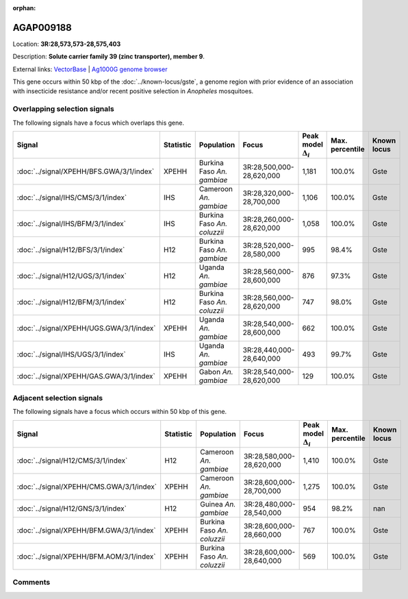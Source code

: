 :orphan:



AGAP009188
==========

Location: **3R:28,573,573-28,575,403**



Description: **Solute carrier family 39 (zinc transporter), member 9**.

External links:
`VectorBase <https://www.vectorbase.org/Anopheles_gambiae/Gene/Summary?g=AGAP009188>`_ |
`Ag1000G genome browser <https://www.malariagen.net/apps/ag1000g/phase1-AR3/index.html?genome_region=3R:28573573-28575403#genomebrowser>`_




This gene occurs within 50 kbp of the :doc:`../known-locus/gste`,
a genome region with prior evidence of an association with insecticide resistance and/or recent positive
selection in *Anopheles* mosquitoes.


Overlapping selection signals
-----------------------------

The following signals have a focus which overlaps this gene.

.. cssclass:: table-hover
.. list-table::
    :widths: auto
    :header-rows: 1

    * - Signal
      - Statistic
      - Population
      - Focus
      - Peak model :math:`\Delta_{i}`
      - Max. percentile
      - Known locus
    * - :doc:`../signal/XPEHH/BFS.GWA/3/1/index`
      - XPEHH
      - Burkina Faso *An. gambiae*
      - 3R:28,500,000-28,620,000
      - 1,181
      - 100.0%
      - Gste
    * - :doc:`../signal/IHS/CMS/3/1/index`
      - IHS
      - Cameroon *An. gambiae*
      - 3R:28,320,000-28,700,000
      - 1,106
      - 100.0%
      - Gste
    * - :doc:`../signal/IHS/BFM/3/1/index`
      - IHS
      - Burkina Faso *An. coluzzii*
      - 3R:28,260,000-28,620,000
      - 1,058
      - 100.0%
      - Gste
    * - :doc:`../signal/H12/BFS/3/1/index`
      - H12
      - Burkina Faso *An. gambiae*
      - 3R:28,520,000-28,580,000
      - 995
      - 98.4%
      - Gste
    * - :doc:`../signal/H12/UGS/3/1/index`
      - H12
      - Uganda *An. gambiae*
      - 3R:28,560,000-28,600,000
      - 876
      - 97.3%
      - Gste
    * - :doc:`../signal/H12/BFM/3/1/index`
      - H12
      - Burkina Faso *An. coluzzii*
      - 3R:28,560,000-28,620,000
      - 747
      - 98.0%
      - Gste
    * - :doc:`../signal/XPEHH/UGS.GWA/3/1/index`
      - XPEHH
      - Uganda *An. gambiae*
      - 3R:28,540,000-28,600,000
      - 662
      - 100.0%
      - Gste
    * - :doc:`../signal/IHS/UGS/3/1/index`
      - IHS
      - Uganda *An. gambiae*
      - 3R:28,440,000-28,640,000
      - 493
      - 99.7%
      - Gste
    * - :doc:`../signal/XPEHH/GAS.GWA/3/1/index`
      - XPEHH
      - Gabon *An. gambiae*
      - 3R:28,540,000-28,620,000
      - 129
      - 100.0%
      - Gste
    




Adjacent selection signals
--------------------------

The following signals have a focus which occurs within 50 kbp of this gene.

.. cssclass:: table-hover
.. list-table::
    :widths: auto
    :header-rows: 1

    * - Signal
      - Statistic
      - Population
      - Focus
      - Peak model :math:`\Delta_{i}`
      - Max. percentile
      - Known locus
    * - :doc:`../signal/H12/CMS/3/1/index`
      - H12
      - Cameroon *An. gambiae*
      - 3R:28,580,000-28,620,000
      - 1,410
      - 100.0%
      - Gste
    * - :doc:`../signal/XPEHH/CMS.GWA/3/1/index`
      - XPEHH
      - Cameroon *An. gambiae*
      - 3R:28,600,000-28,700,000
      - 1,275
      - 100.0%
      - Gste
    * - :doc:`../signal/H12/GNS/3/1/index`
      - H12
      - Guinea *An. gambiae*
      - 3R:28,480,000-28,540,000
      - 954
      - 98.2%
      - nan
    * - :doc:`../signal/XPEHH/BFM.GWA/3/1/index`
      - XPEHH
      - Burkina Faso *An. coluzzii*
      - 3R:28,600,000-28,660,000
      - 767
      - 100.0%
      - Gste
    * - :doc:`../signal/XPEHH/BFM.AOM/3/1/index`
      - XPEHH
      - Burkina Faso *An. coluzzii*
      - 3R:28,600,000-28,640,000
      - 569
      - 100.0%
      - Gste
    




Comments
--------


.. raw:: html

    <div id="disqus_thread"></div>
    <script>
    
    var disqus_config = function () {
        this.page.identifier = '/gene/AGAP009188';
    };
    
    (function() { // DON'T EDIT BELOW THIS LINE
    var d = document, s = d.createElement('script');
    s.src = 'https://agam-selection-atlas.disqus.com/embed.js';
    s.setAttribute('data-timestamp', +new Date());
    (d.head || d.body).appendChild(s);
    })();
    </script>
    <noscript>Please enable JavaScript to view the <a href="https://disqus.com/?ref_noscript">comments.</a></noscript>


